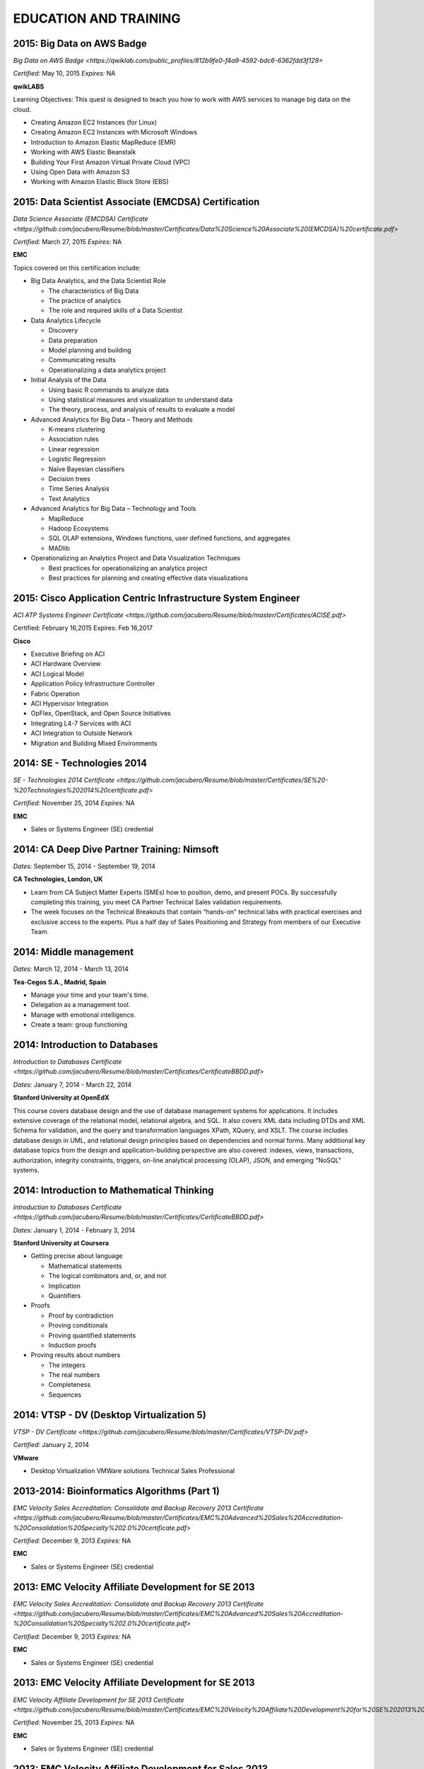 ######################
EDUCATION AND TRAINING
######################

***************************
2015: Big Data on AWS Badge 
***************************

`Big Data on AWS Badge <https://qwiklab.com/public_profiles/812b9fe0-f4a9-4592-bdc6-6362fdd3f129>`

*Certified:* May 10, 2015 *Expires:* NA

**qwikLABS**

Learning Objectives: This quest is designed to teach you how to work with AWS services to manage big data on the cloud.

* Creating Amazon EC2 Instances (for Linux)

* Creating Amazon EC2 Instances with Microsoft Windows

* Introduction to Amazon Elastic MapReduce (EMR)

* Working with AWS Elastic Beanstalk

* Building Your First Amazon Virtual Private Cloud (VPC)

* Using Open Data with Amazon S3

* Working with Amazon Elastic Block Store (EBS)

*****************************************************
2015: Data Scientist Associate (EMCDSA) Certification
*****************************************************

`Data Science Associate (EMCDSA) Certificate <https://github.com/jacubero/Resume/blob/master/Certificates/Data%20Science%20Associate%20(EMCDSA)%20certificate.pdf>`

*Certified:* March 27, 2015 *Expires:* NA

**EMC**

Topics covered on this certification include:

* Big Data Analytics, and the Data Scientist Role

  * The characteristics of Big Data
  
  * The practice of analytics

  * The role and required skills of a Data Scientist

* Data Analytics Lifecycle

  * Discovery

  * Data preparation
 
  * Model planning and building

  * Communicating results

  * Operationalizing a data analytics project

* Initial Analysis of the Data

  * Using basic R commands to analyze data

  * Using statistical measures and visualization to understand data

  * The theory, process, and analysis of results to evaluate a model

* Advanced Analytics for Big Data – Theory and Methods

  * K-means clustering

  * Association rules

  * Linear regression

  * Logistic Regression

  * Naïve Bayesian classifiers

  * Decision trees

  * Time Series Analysis

  * Text Analytics

* Advanced Analytics for Big Data – Technology and Tools

  * MapReduce
  
  * Hadoop Ecosystems

  * SQL OLAP extensions, Windows functions, user defined functions, and aggregates

  * MADlib

* Operationalizing an Analytics Project and Data Visualization Techniques

  * Best practices for operationalizing an analytics project

  * Best practices for planning and creating effective data visualizations

**************************************************************
2015: Cisco Application Centric Infrastructure System Engineer
**************************************************************

`ACI ATP Systems Engineer Certificate <https://github.com/jacubero/Resume/blob/master/Certificates/ACISE.pdf>`

Certified: February 16,2015 Expires: Feb 16,2017

**Cisco**

* Executive Briefing on ACI

* ACI Hardware Overview

* ACI Logical Model

* Application Policy Infrastructure Controller

* Fabric Operation

* ACI Hypervisor Integration

* OpFlex, OpenStack, and Open Source Initiatives

* Integrating L4-7 Services with ACI

* ACI Integration to Outside Network

* Migration and Building Mixed Environments 

****************************
2014: SE - Technologies 2014
****************************

`SE - Technologies 2014 Certificate <https://github.com/jacubero/Resume/blob/master/Certificates/SE%20-%20Technologies%202014%20certificate.pdf>`

*Certified:* November 25, 2014 *Expires:* NA

**EMC**

* Sales or Systems Engineer (SE) credential

********************************************
2014: CA Deep Dive Partner Training: Nimsoft
********************************************

*Dates:* September 15, 2014 - September 19, 2014

**CA Technologies, London, UK**

* Learn from CA Subject Matter Experts (SMEs) how to position, demo, and present POCs. By successfully completing  this training, you meet CA Partner Technical Sales validation requirements.

* The week focuses on the Technical Breakouts that contain “hands-on” technical labs with practical exercises and exclusive access to the experts. Plus a half day of Sales Positioning and Strategy from members of our Executive Team.

***********************
2014: Middle management
***********************

*Dates:* March 12, 2014 - March 13, 2014

**Tea-Cegos S.A., Madrid, Spain**

* Manage your time and your team's time.

* Delegation as a management tool.

* Manage with emotional intelligence.

* Create a team: group functioning

*******************************
2014: Introduction to Databases
*******************************

`Introduction to Databases Certificate <https://github.com/jacubero/Resume/blob/master/Certificates/CertificateBBDD.pdf>`

*Dates:* January 7, 2014 - March 22, 2014

**Stanford University at OpenEdX**

This course covers database design and the use of database management systems for applications. It includes extensive coverage of the relational model, relational algebra, and SQL. It also covers XML data including DTDs and XML Schema for validation, and the query and transformation languages XPath, XQuery, and XSLT. The course includes database design in UML, and relational design principles based on dependencies and normal forms. Many additional key database topics from the design and application-building perspective are also covered: indexes, views, transactions, authorization, integrity constraints, triggers, on-line analytical processing (OLAP), JSON, and emerging "NoSQL" systems.

*******************************************
2014: Introduction to Mathematical Thinking
*******************************************

`Introduction to Databases Certificate <https://github.com/jacubero/Resume/blob/master/Certificates/CertificateBBDD.pdf>`

*Dates:* January 1, 2014 - February 3, 2014

**Stanford University at Coursera**

* Getting precise about language

  * Mathematical statements

  * The logical combinators and, or, and not

  * Implication

  * Quantifiers

* Proofs

  * Proof by contradiction

  * Proving conditionals

  * Proving quantified statements

  * Induction proofs

* Proving results about numbers

  * The integers

  * The real numbers

  * Completeness

  * Sequences
 
******************************************
2014: VTSP - DV (Desktop Virtualization 5)
******************************************

`VTSP - DV Certificate <https://github.com/jacubero/Resume/blob/master/Certificates/VTSP-DV.pdf>`

*Certified:* January 2, 2014

**VMware**

* Desktop Virtualization VMWare solutions Technical Sales Professional

*********************************************
2013-2014: Bioinformatics Algorithms (Part 1)
*********************************************

`EMC Velocity Sales Accreditation: Consolidate and Backup Recovery 2013 Certificate <https://github.com/jacubero/Resume/blob/master/Certificates/EMC%20Advanced%20Sales%20Accreditation-%20Consolidation%20Specialty%202.0%20certificate.pdf>`

*Certified:* December 9, 2013 *Expires:* NA

**EMC**

* Sales or Systems Engineer (SE) credential

****************************************************
2013: EMC Velocity Affiliate Development for SE 2013
****************************************************

`EMC Velocity Sales Accreditation: Consolidate and Backup Recovery 2013 Certificate <https://github.com/jacubero/Resume/blob/master/Certificates/EMC%20Advanced%20Sales%20Accreditation-%20Consolidation%20Specialty%202.0%20certificate.pdf>`

*Certified:* December 9, 2013 *Expires:* NA

**EMC**

* Sales or Systems Engineer (SE) credential

****************************************************
2013: EMC Velocity Affiliate Development for SE 2013
****************************************************

`EMC Velocity Affiliate Development for SE 2013 Certificate <https://github.com/jacubero/Resume/blob/master/Certificates/EMC%20Velocity%20Affiliate%20Development%20for%20SE%202013%20certificate.pdf>`

*Certified:* November 25, 2013 *Expires:* NA

**EMC**

* Sales or Systems Engineer (SE) credential

*******************************************************
2013: EMC Velocity Affiliate Development for Sales 2013
*******************************************************

`EMC Velocity Affiliate Development for Sales 2013 Certificate <https://github.com/jacubero/Resume/blob/master/Certificates/EMC%20Velocity%20Affiliate%20Development%20for%20Sales%202013%20certificate.pdf>`

*Certified:* November 25, 2013 *Expires:* NA

**EMC**

* Sales or Systems Engineer (SE) credential

*******************************************************************
2013: EMC Advanced Sales Accreditation: Consolidation Specialty 2.0
*******************************************************************

`EMC Advanced Sales Accreditation: Consolidation Specialty 2.0 Certificate <https://github.com/jacubero/Resume/blob/master/Certificates/EMC%20Velocity%20Sales%20Accreditation-%20Consolidate%20and%20Backup%20Recovery%202013%20certificate.pdf>`

*Certified:* December 9, 2013 *Expires:* NA

**EMC**

* Sales or Systems Engineer (SE) credential

***************************************
2013: VTSP - BC (Business Continuity 5)
***************************************

`VTSP - BC (Business Continuity 5) Certificate <https://github.com/jacubero/Resume/blob/master/Certificates/VTSP-BC%20(Business%20Continutiy%205).pdf>`

*Certified:* July 11, 2013

**VMware**

* Business Continuity and Disaster Recovery VMWare solutions Technical Sales Professional

**************************************
2013: VSP - BC (Business Continuity 5)
**************************************

`VSP - BC (Business Continuity 5) Certificate <https://github.com/jacubero/Resume/blob/master/Certificates/VSP-%20BC%20(Business%20Continuity%205).pdf>`

*Certified:* May 13, 2013

**VMware**

* Business Continuity and Disaster Recovery VMWare solutions Sales Professional

****************************************************
2013: VMware Technical Sales Professional 5 (VTSP 5)
****************************************************

`VTSP 5 Certificate <https://github.com/jacubero/Resume/blob/master/Certificates/certificate%20VTSP.pdf>`

*Certified:* April 5, 2013

**VMware**

* VMWare solutions Technical Sales Professional

*****************************************
2013: VMware Sales Professional 5 (VSP 5)
*****************************************

`VSP 5 Certificate <https://github.com/jacubero/Resume/blob/master/Certificates/VSP5-certificate.pdf>`

*Certified:* March 15, 2013

**VMware**

* VMWare solutions Sales Professional

**************************************************************
2013: NetApp Accredited Storage Architect Professional (NASAP)
**************************************************************

`NASAP Certificate <https://github.com/jacubero/Resume/blob/master/Certificates/Certificado-NASAP.pdf>`

*Certified:* March 15, 2013 *Expires:* March 15,2015

**NetApp**

*************************************************
2013: NetApp Accredited Sales Professional (NASP)
*************************************************

`NASP Certificate <https://github.com/jacubero/Resume/blob/master/Certificates/Certificado-NASP.pdf>`

*Certified:* March 8, 2013 *Expires:* March 8,2015

**NetApp**

**************************************
2005-2006: Diplome of Advanced Studies
**************************************

October, 2005 - July, 2006

**Depto. Matemática Aplicada a las Tecnologías de la Información, ETSIT, UPM**

* Applied Mathematics

*****************************************************************
2003: Certified Information Systems Security Professional (CISSP)
*****************************************************************

*Certified:* July, 2003

**International Information Systems Security Certification Consortium, Inc. ISC2**

* Access Control.

* Telecommunications and Network Security.

* Information Security Governance and Risk Management.

* Software Development Security.

* Cryptography.

* Security Architecture and Design.

* Operations Security.

* Business Continuity and Disaster Recovery Planning.

* Legal, Regulations, Investigations and Compliance.

* Physical (Environmental) Security.

********************************************************
2002: Check Point Certified Security Expert NG (CCSE NG)
********************************************************

**Check Point**

**************************************************************
1992-1998: Master of Science in Telecommunications Engineering
**************************************************************

**Universidad Politécnica de Madrid (UPM)**

* Telecommunications Engineering

* Computer Sciences

* Mathematics

* Signal Processing

* Management
